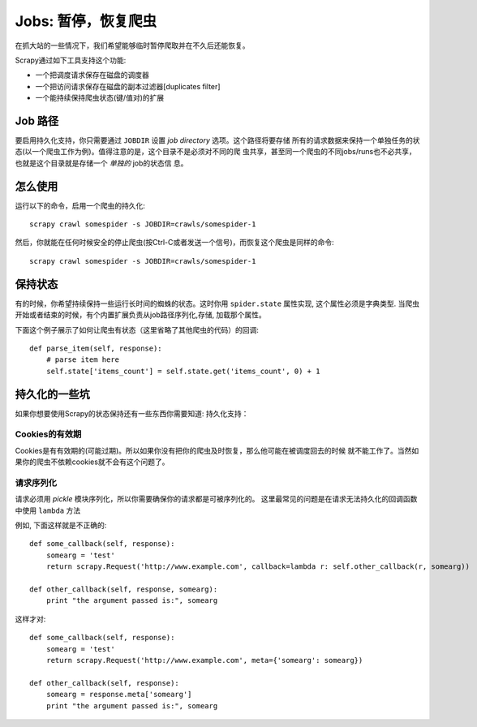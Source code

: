 
.. _topics-jobs:

=================================
Jobs: 暂停，恢复爬虫
=================================

在抓大站的一些情况下，我们希望能够临时暂停爬取并在不久后还能恢复。

Scrapy通过如下工具支持这个功能:

* 一个把调度请求保存在磁盘的调度器

* 一个把访问请求保存在磁盘的副本过滤器[duplicates filter]

* 一个能持续保持爬虫状态(键/值对)的扩展

Job 路径
=============

要启用持久化支持，你只需要通过 ``JOBDIR`` 设置 *job directory* 选项。这个路径将要存储
所有的请求数据来保持一个单独任务的状态(以一个爬虫工作为例)。值得注意的是，这个目录不是必须对不同的爬
虫共享，甚至同一个爬虫的不同jobs/runs也不必共享，也就是这个目录就是存储一个 *单独的* job的状态信
息。

怎么使用
=============

运行以下的命令，启用一个爬虫的持久化::

    scrapy crawl somespider -s JOBDIR=crawls/somespider-1

然后，你就能在任何时候安全的停止爬虫(按Ctrl-C或者发送一个信号)，而恢复这个爬虫是同样的命令::

    scrapy crawl somespider -s JOBDIR=crawls/somespider-1

保持状态
========================================

有的时候，你希望持续保持一些运行长时间的蜘蛛的状态。这时你用 ``spider.state`` 属性实现,
这个属性必须是字典类型. 当爬虫开始或者结束的时候，有个内置扩展负责从job路径序列化,存储,
加载那个属性。

下面这个例子展示了如何让爬虫有状态（这里省略了其他爬虫的代码）的回调::

    def parse_item(self, response):
        # parse item here
        self.state['items_count'] = self.state.get('items_count', 0) + 1

持久化的一些坑
===================

如果你想要使用Scrapy的状态保持还有一些东西你需要知道:
持久化支持：

Cookies的有效期
------------------

Cookies是有有效期的(可能过期)。所以如果你没有把你的爬虫及时恢复，那么他可能在被调度回去的时候
就不能工作了。当然如果你的爬虫不依赖cookies就不会有这个问题了。

请求序列化
---------------------

请求必须用 `pickle` 模块序列化，所以你需要确保你的请求都是可被序列化的。
这里最常见的问题是在请求无法持久化的回调函数中使用 ``lambda`` 方法

例如, 下面这样就是不正确的::

    def some_callback(self, response):
        somearg = 'test'
        return scrapy.Request('http://www.example.com', callback=lambda r: self.other_callback(r, somearg))

    def other_callback(self, response, somearg):
        print "the argument passed is:", somearg

这样才对::

    def some_callback(self, response):
        somearg = 'test'
        return scrapy.Request('http://www.example.com', meta={'somearg': somearg})

    def other_callback(self, response):
        somearg = response.meta['somearg']
        print "the argument passed is:", somearg

.. _pickle: http://docs.python.org/library/pickle.html
